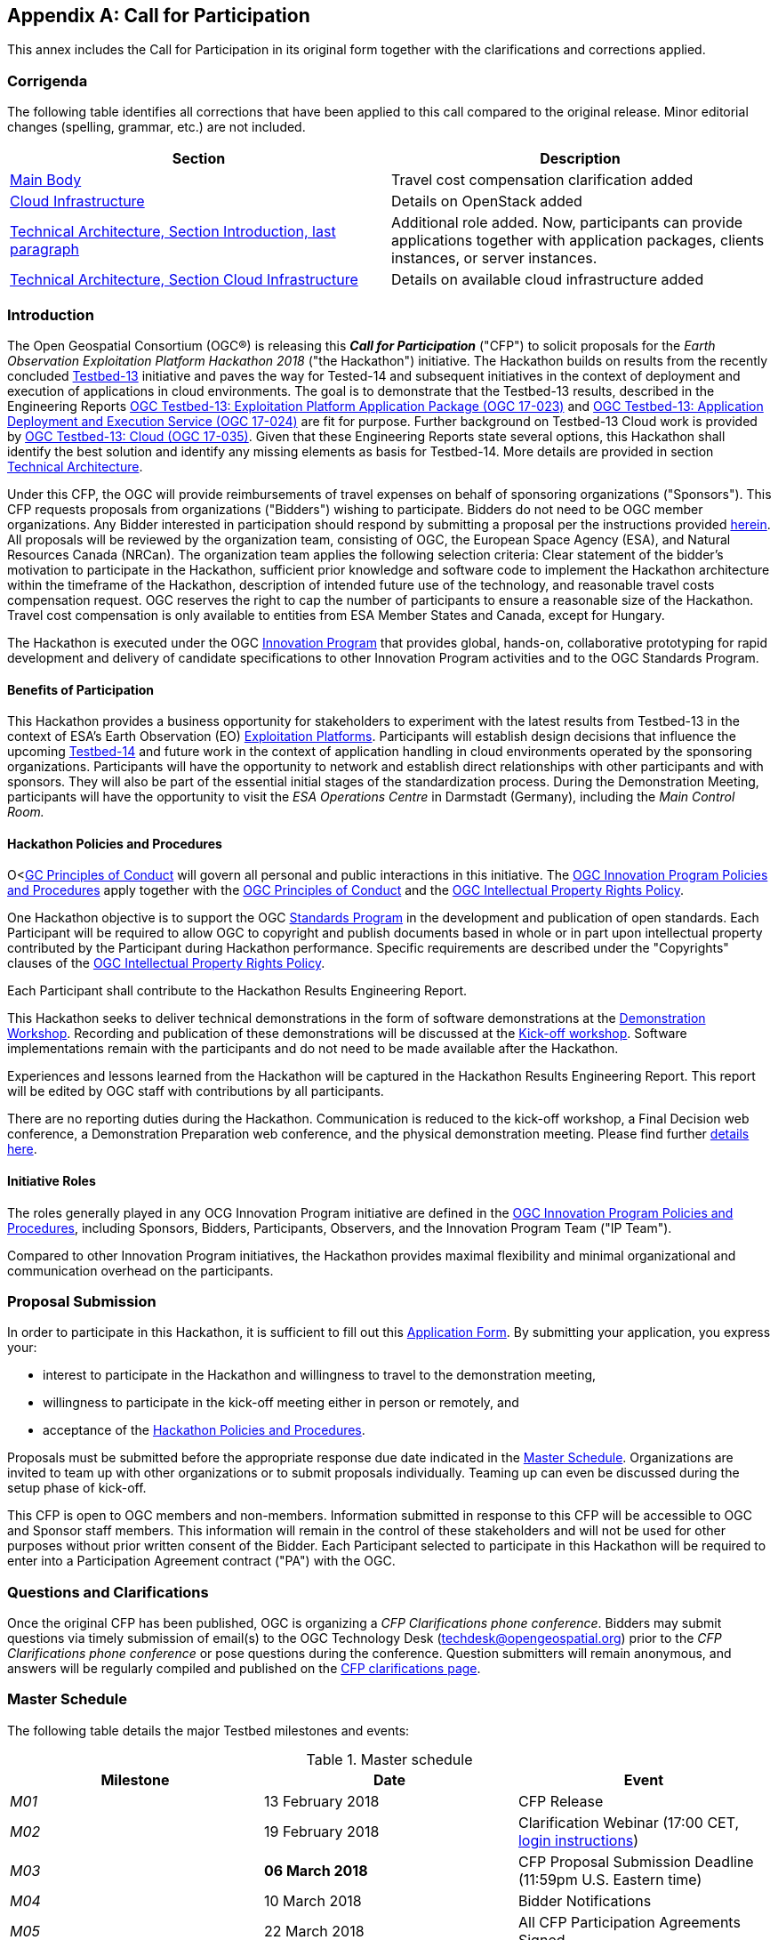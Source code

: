 
[appendix, obligation=informative]
== Call for Participation

This annex includes the Call for Participation in its original form together with the clarifications and corrections applied.

=== Corrigenda

The following table identifies all corrections that have been applied to this call compared to the original release. Minor editorial changes (spelling, grammar, etc.) are not included.

[%unnumbered]
|===
h| Section h| Description
| <<main_body,Main Body>> | Travel cost compensation clarification added
| <<cloud_infrastructure,Cloud Infrastructure>> | Details on OpenStack added
| <<technical_architecture_intro,Technical Architecture, Section Introduction, last paragraph>> | Additional role added. Now, participants can provide applications together with application packages, clients instances, or server instances.
| <<cloud_infrastructure,Technical Architecture, Section Cloud Infrastructure>> | Details on available cloud infrastructure added
|===

[[main_body]]
=== Introduction

The Open Geospatial Consortium (OGC®) is releasing this *_Call for Participation_* ("CFP") to solicit proposals for the _Earth Observation Exploitation Platform Hackathon 2018_ ("the Hackathon") initiative. The Hackathon builds on results from the recently concluded http://www.opengeospatial.org/projects/initiatives/testbed13[Testbed-13] initiative and paves the way for Tested-14 and subsequent initiatives in the context of deployment and execution of applications in cloud environments. The goal is to demonstrate that the Testbed-13 results, described in the Engineering Reports http://docs.opengeospatial.org/per/17-023.html[OGC Testbed-13: Exploitation Platform Application Package (OGC 17-023)] and http://docs.opengeospatial.org/per/17-024.html[OGC Testbed-13: Application Deployment and Execution Service (OGC 17-024)] are fit for purpose. Further background on Testbed-13 Cloud work is provided by http://docs.opengeospatial.org/per/17-035.html[OGC Testbed-13: Cloud (OGC 17-035)]. Given that these Engineering Reports state several options, this Hackathon shall identify the best solution and identify any missing elements as basis for Testbed-14. More details are provided in section <<annexB,Technical Architecture>>.

Under this CFP, the OGC will provide reimbursements of travel expenses on behalf of sponsoring organizations ("Sponsors"). This CFP requests proposals from organizations ("Bidders") wishing to participate. Bidders do not need to be OGC member organizations. Any Bidder interested in participation should respond by submitting a proposal per the instructions provided <<proposal_submission,herein>>. All proposals will be reviewed by the organization team, consisting of OGC, the European Space Agency (ESA), and Natural Resources Canada (NRCan). The organization team applies the following selection criteria: Clear statement of the bidder’s motivation to participate in the Hackathon, sufficient prior knowledge and software code to implement the Hackathon architecture within the timeframe of the Hackathon, description of intended future use of the technology, and reasonable travel costs compensation request. OGC reserves the right to cap the number of participants to ensure a reasonable size of the Hackathon. Travel cost compensation is only available to entities from ESA Member States and Canada, except for Hungary.

The Hackathon is executed under the OGC http://www.opengeospatial.org/ogc/programs/ip[Innovation Program] that provides global, hands-on, collaborative prototyping for rapid development and delivery of candidate specifications to other Innovation Program activities and to the OGC Standards Program.

==== Benefits of Participation

This Hackathon provides a business opportunity for stakeholders to experiment with the latest results from Testbed-13 in the context of ESA’s Earth Observation (EO) https://tep.eo.esa.int/about-tep[Exploitation Platforms]. Participants will establish design decisions that influence the upcoming http://www.opengeospatial.org/projects/initiatives/testbed14[Testbed-14] and future work in the context of application handling in cloud environments operated by the sponsoring organizations. Participants will have the opportunity to network and establish direct relationships with other participants and with sponsors. They will also be part of the essential initial stages of the standardization process. During the Demonstration Meeting, participants will have the opportunity to visit the _ESA Operations Centre_ in Darmstadt (Germany), including the _Main Control Room._

==== Hackathon Policies and Procedures

O<http://www.opengeospatial.org/ogc/policies/conduct[GC Principles of Conduct] will govern all personal and public interactions in this initiative. The http://www.opengeospatial.org/ogc/policies/ippp[OGC Innovation Program Policies and Procedures] apply together with the http://www.opengeospatial.org/ogc/policies/conduct[OGC Principles of Conduct] and the http://www.opengeospatial.org/about/ipr[OGC Intellectual Property Rights Policy].

One Hackathon objective is to support the OGC http://www.opengeospatial.org/ogc/programs/spec[Standards Program] in the development and publication of open standards. Each Participant will be required to allow OGC to copyright and publish documents based in whole or in part upon intellectual property contributed by the Participant during Hackathon performance. Specific requirements are described under the "Copyrights" clauses of the http://www.opengeospatial.org/about/ipr[OGC Intellectual Property Rights Policy].

Each Participant shall contribute to the Hackathon Results Engineering Report.

This Hackathon seeks to deliver technical demonstrations in the form of software demonstrations at the <<demonstration_workshop,Demonstration Workshop>>. Recording and publication of these demonstrations will be discussed at the <<kickoff_workshop,Kick-off workshop>>. Software implementations remain with the participants and do not need to be made available after the Hackathon.

Experiences and lessons learned from the Hackathon will be captured in the Hackathon Results Engineering Report. This report will be edited by OGC staff with contributions by all participants.

There are no reporting duties during the Hackathon. Communication is reduced to the kick-off workshop, a Final Decision web conference, a Demonstration Preparation web conference, and the physical demonstration meeting. Please find further <<events,details here>>.

==== Initiative Roles

The roles generally played in any OCG Innovation Program initiative are defined in the http://www.opengeospatial.org/ogc/policies/ippp[OGC Innovation Program Policies and Procedures], including Sponsors, Bidders, Participants, Observers, and the Innovation Program Team ("IP Team").

Compared to other Innovation Program initiatives, the Hackathon provides maximal flexibility and minimal organizational and communication overhead on the participants.

[[proposal_submission]]
=== Proposal Submission

In order to participate in this Hackathon, it is sufficient to fill out this https://goo.gl/forms/iH1I5WYYDg5pcMk53[Application Form]. By submitting your application, you express your:

* interest to participate in the Hackathon and willingness to travel to the demonstration meeting,

* willingness to participate in the kick-off meeting either in person or remotely, and

* acceptance of the <<policies_procedures,Hackathon Policies and Procedures>>.

Proposals must be submitted before the appropriate response due date indicated in the <<master_schedule,Master Schedule>>. Organizations are invited to team up with other organizations or to submit proposals individually. Teaming up can even be discussed during the setup phase of kick-off.

This CFP is open to OGC members and non-members. Information submitted in response to this CFP will be accessible to OGC and Sponsor staff members. This information will remain in the control of these stakeholders and will not be used for other purposes without prior written consent of the Bidder. Each Participant selected to participate in this Hackathon will be required to enter into a Participation Agreement contract ("PA") with the OGC.

=== Questions and Clarifications

Once the original CFP has been published, OGC is organizing a _CFP Clarifications phone conference_. Bidders may submit questions via timely submission of email(s) to the OGC Technology Desk (techdesk@opengeospatial.org) prior to the _CFP Clarifications phone conference_ or pose questions during the conference. Question submitters will remain anonymous, and answers will be regularly compiled and published on the http://www.opengeospatial.org/projects/initiatives/cloudhackathon[CFP clarifications page].

[[master_schedule]]
=== Master Schedule

The following table details the major Testbed milestones and events:

.Master schedule
|===
h| Milestone h| Date h| Event
| _M01_ | 13 February 2018 | CFP Release
| _M02_ | 19 February 2018 | Clarification Webinar (17:00 CET, <<annex_clarifications,login instructions>>)
| _M03_ | *06 March 2018* | CFP Proposal Submission Deadline (11:59pm U.S. Eastern time)
| _M04_ | 10 March 2018 | Bidder Notifications
| _M05_ | 22 March 2018 | All CFP Participation Agreements Signed
| _M06_ | *22 March 2018* | *Kickoff Workshop* (Orleans, France, 13:30-15:00CET)
| _M07_ | ?? April 2018 | Decision Conference: Final Decision Making for Hackathon Details
| _M08_ | 19 April 2018 | Preparation Conference for demo meeting
| _M09_ | *03-04 May 2018* | *Demonstration Workshop* (@ http://www.esa.int/About_Us/ESOC/Where_missions_come_alive[ESOC] Darmstadt) Start: Thursday 14:00, ends Friday 16:00
| _M10_ | 31 May 2018 | Publication of the Hackathon results Engineering Report
|===

[[events]]
=== Sequence of Events, Phases, and Milestones

[[kickoff_workshop]]
*Kickoff Workshop:* A Kickoff Workshop ("Kickoff") is a face-to-face meeting with the option to attend via Web conference (GoToMeeting). It is guided by OGC staff and sponsors and allows participants to exchange ideas. The main purpose is to refine the Hackathon architecture and settle upon specific interface models to be used as a baseline for prototype component interoperability. Participants will be *_required_* to attend the Kickoff either in person or by Web conference.

*Decision Conference:* Conducted one week after the kick-off meeting, the Decision Conference web conference will decide any outstanding design decisions from the kick-off meeting. It is the conference with all participants prior to the _Preparation Conference._

After the Decision Conference, all Hackathon activities will be conducted remotely. Communication overhead is reduced to email-list discussions.

*Preparation Conference:* This webinar discusses details for the _Demonstration Meeting._

[[demonstration_workshop]]
*Demonstration Workshop:* Physical meeting, where participants demonstrate their results.

After the demonstration meeting, all participants, sponsors, and OGC staff develop the _Hackathon Results Engineering Report._

[[technical_architecture]]
=== Technical Architecture

[[technical_architecture_intro]]
==== Introduction

This Annex provides background information on the OGC baseline, describes the Hackathon architecture, and identifies all requirements and corresponding work items.

The Hackathon builds on results from the recently concluded http://www.opengeospatial.org/projects/initiatives/testbed13[Testbed-13] initiative and paves the way for Tested-14 and subsequent initiatives in the context of deployment and execution of applications in cloud environments. The goal is to demonstrate that the Testbed-13 results, described in the Engineering Reports OGC Testbed-13: Exploitation Platform Application Package, http://docs.opengeospatial.org/per/17-023.html[OGC Testbed-13: Application Deployment and Execution Service], and http://docs.opengeospatial.org/per/17-035.html[OGC Testbed-13: Cloud] are fit for purpose. Given that these Engineering Reports state several options, this Hackathon shall identify the best solution and identify any missing elements as basis for Testbed-14 and future initiatives.

ESA has started in 2014 the Earth Observation Exploitation Platforms initiative that created an ecosystem of interconnected Thematic Exploitation Platforms (TEP) for Earth Observation data. Testbed-13 focused on two key aspects:

[class=steps]
. To allow TEP users to develop applications on the their local machines, then to upload these to the TEP in form of Docker containers with complementing metadadata to allow for automated deployment and execution.

. The automated deployment and execution of these containerized applications with subsequent standards-based result access using cloud platforms.

The metadata describing an application in its Docker container is bundled in a so called *_Application Package_*. Details on this Application Package are described in the http://docs.opengeospatial.org/per/17-023.html[OGC Testbed-13: Exploitation Platform Application Package Engineering Report]. An Application Package encapsulates the description of the application itself, i.e. the application metadata, a reference to the application software container, metadata about the container itself and its resource types, deployment, execution, and mapping instructions of external data to container-specific locations for input and result data, and auxiliary information such as Web-based catalogues for data discovery and selection.

The Application Package developer uploads the Docker container that includes the application to a Docker Hub and provides the Application Package to the TEP (Thematic Exploitation Platform). The TEP uses an _Application Deployment and Execution Service_ (ADES) as described in the http://docs.opengeospatial.org/per/17-024.html[OGC Testbed-13: Application Deployment and Execution Service Engineering Report]. This service, implemented as a WPS v2.0 profile, allows the dynamic deployment and execution of the Docker container on cloud infrastructure.

The Hackathon shall verify the specifications provided in the Engineering Reports, shall develop recommendations where the Engineering Reports describe several options, and shall detect any missing elements or defects that need to be corrected in future initiatives.

Participants can provide either a client application or a server application or both to the Hackathon. Alternatively, participants can provide alternative applications if these applications work on Sentinel-1 input data (or the input data can be made available by the participant). In the case of application provision, the participant needs to provide the application together with the corresponding application package. In case a participant provides both the client and the server application, then the participant agrees to pro-actively engage with others participants to ensure proper interoperability testing. At the demonstration meeting, we will test all server instances with all clients. Given that we will agree on the interface between client and server during the initial phase of the Hackathon, clients and servers can be developed independently of each other. A simple CURL client will be used as reference. Each server will receive the same two calls as described in the <<hackaton_scenario,Hackathon Scenario>> below. Clients will be evaluated based on functionality and ease of use. Servers will be evaluated based on performance.

[[policies_procedures]]
==== Hackathon Implementation

[[hackaton_scenario]]
*Scenario*

The Hackathon shall implement the following scenario:

* Canada’s forest cover an area of 348 million hectares, which is 35% of Canada’s land area and 9% of the world’s forested area. Because vast areas are inaccessible, researchers use satellites such as Sentinel-1 to gain valuable insights into Canada’s forest ecosystem.

* The Hackathon shall evaluate the extent of wild fires based on Sentinel-1 data for the summer of 2017 over the Northwest Territories, Canada. Organizers will provide the Sentinel Application Platform (SNAP) Software Toolbox together with a pre-defined workflow packaged in a Docker container. Thus, Hackathon participants can use the Docker container "as is" and do not need to modify the container or the application. The SNAP workflow in that Docker container requires two types of data: Digital Elevation Model (DEM) data and Sentinel-1 data. Both will be made available to the participants as cloud resources.

* Participants need to develop the _Application Package_ for the application in the Docker container. This is a joint effort to ensure that all Application Packages look the same.

* An _Application Deployment and Execution Service_ (ADES) needs to be set up that supports two requests:

** The registration of the _Application Package_ as a new process. Here, the client will issue a WPS request that includes the _Application Package_ either inline or by reference (to be decided during the Hackathon).

** The execution of that new process, which includes the deployment and execution of the Docker container on cloud platforms provided by sponsors.

* The ADES can be setup on server operated by the participant.

* The ADES shall provide a WPS interface that allows a client to execute the processing of all Sentinel-1 scenes over the Northwest Territories. Roughly 300 Sentinel files need to be processed.

* The client application will issue the same deployment and execution requests to all ADES implementations. Two requests will be tested:

** The first request calls the ADES to deploy the Docker Container only once and to process a single Sentinel-1 scene.

** The second request calls the ADES to deploy the Docker Container n-times to process all Sentinel-1 scenes. It is up to the ADES to either execute the same Container sequentially or to optimize performance and to deploy the Container n-times for max parallel processing. The results do not need to be processed any further (in particular no mosaicing required).

*** The resulting scenes will be accessed by the client. In both cases, the ADES shall return a URL that contains all results in a single folder.

* Results are accessed and downloaded.


*Design Decisions*

The Hackathon participants need to agree on the following design decisions:

* Implementation scenario details

* Application Package details to ensure that a single Docker image works for all teams

* ADES profile details

* Result access details

*Implementations*

The Hackathon participants shall demonstrate the following elements:

* Overall, the capacity to process a large amount of data in an interoperable way across an heterogeneous environment

* The Application Package describing the wild fire application

* The ADES that registers the Application Package and allows deployment and execution for a single or all scenes. The ADES shall be implemented as a WPS v2.0.

* The result access mechanism

* The client (for client developers only)

==== Hackathon Trophy

The winning team will receive the Hackathon Trophy and prizes. The winner will be selected by all teams being present at the <<demonstration_workshop,Demonstration Workshop>>.

==== Hackathon Baseline

===== Deliverables

This Hackathon seeks to deliver technical demonstrations in the form of software demonstrations at the <<demonstration_workshop,Demonstration Workshop>>. Recording and publication of these demonstrations will be discussed at the <<kickoff_workshop,Kick-off workshop>>. Software implementations remain with the participants and do not need to be made available after the Hackathon.

Experiences and lessons learned from the Hackathon will be captured in the Hackathon Results Engineering Report. This report will be edited by OGC staff with contributions by all participants.

===== Data

The Hackathon will use Sentinel-1 data provided by the sponsoring organizations. The Digital Elevation Model (DEM) data required by the SNAP workflow will be provided either online or as part of the Docker Image. In any case, this process will be transparent to the participants, because the Docker Image will retrieve the required files automatically. This step only requires correct configuration in the _Application Package._

All data will be made available to the participants free of charge. The data is stored on cloud infrastructure and can be accessed via Web APIs (based on HTTP REST).

[[cloud_infrastructure]]
===== Cloud Infrastructure

Cloud infrastructure will be made available by the sponsoring organizations. The cloud will support VMs running Linux. The following clouds will be provided by the sponsors:

* OpenStack version Pike September 2017 (private cloud hosted by NRCan)

* http://www.cloudferro.com/en/eocloud/[Cloudferro] (ESA)

The following commercial cloud providers offered to support the activity:

* Amazon Web Services

* Cloudsigma

=== Glossary

CFP:: Call for Participation

Application Package:: Atom or XML based file that contains all information about the application that is packaged in a Docker container

TEP:: ESA https://tep.eo.esa.int/about-tep[Thematic Exploitation Platform]. In short, an EO exploitation platform is a collaborative, virtual work environment providing access to EO data and the tools, processors, and Information and Communication Technology resources required to work with them, through one coherent interface. As such the EP may be seen as a new ground segments operations approach, complementary to the traditional operations concept.

ADES:: Application Deployment and Execution Service: WPS v2.0 interface that supports the registration of an Application Package as a new service and its deployment and execution.

SNAP:: A common architecture for all Sentinel Toolboxes is called the http://step.esa.int/main/toolboxes/snap/[Sentinel Application Platform (SNAP)]. The SNAP architecture is ideal for Earth Observation processing and analysis due to the following technological innovations: Extensibility, Portability, Modular Rich Client Platform, Generic EO Data Abstraction, Tiled Memory Management, and a Graph Processing Framework.

Sentinel-1:: https://en.wikipedia.org/wiki/Sentinel-1[Sentinel-1] is a space mission funded by the European Union and carried out by the ESA within the Copernicus Programme, consisting of a constellation of two satellites. The payload of Sentinel-1 is a Synthetic Aperture Radar in C band that provides continuous imagery (day, night and all weather).

ESA:: http://www.esa.int/ESA[European Space Agency]

NRCan:: http://www.nrcan.gc.ca/home[Natural Resources Canada]

OGC:: http://www.opengeospatial.org/[Open Geospatial Consortium]

Testbed-13/14:: OGC’s leading annual Innovation Program initiative with a volume of ~5M USD per year.

[[annex_clarifications]]
=== Clarifications

The clarifications Webinar took place on Mon Feb 19th, 11:00 AM EST. The Webinar was recorded. The recording is available https://portal.opengeospatial.org/files/?artifact_id=77795[online (23MB file!)]. The following questions have been raised:

*_1. Can I participate as a cloud provider?_*

YES, you can participate as a cloud provider by making computing resources, Virtual Machines, or storage capacity available. In that case, please contact Ingo Simonis directly at isimonis@opengeospatial.org.

*_2. Can I provide a different application as well?_*

YES, if you do provide the corresponding application package in addition. In principle, we can run any type of application as long as the application is properly described, follows the data location mapping approaches agreed upon at the kick-off meeting, and loads the required data from a Web accessible archive.

*_3. What level of flexibility do you have regarding the architecture defined in the annex <<annexB,Technical Architecture>>?_*

In principle, this Hackathon has the goal to identify the best solution for the given problem, i.e. the provisioning of arbitrary applications in heterogeneous clouds to allow their execution close to the actual data. Testbed-13 has addressed this problem and documented a set of solutions and recommendations in the <<main_body,Engineering Reports listed above>>. This does not mean that we are 100% bound to what was developed in Testbed-13. We want to use it as a baseline, but allow room for discussions that may lead to modifications. Therefore we welcome additional ideas. In any case, the goal is to develop a sustainable solution for an Application Package that allows executing arbitrary applications in different environments. This solution shall lead to an open OGC standard.

*_4. A parallel set of studies has been run by us that led to a solution that allows running processes in cloud environments easily. We continue this work in other research projects. Would that solution be of interest to the Hackathon?_*

YES, as said before, the goal is to develop an open standard. Currently, we are still trying to understand the best solution for the given problem. We are aware that many research projects address this challenge. The goal here is to develop the best solution in an open, collaborative approach, following the well-established OGC consensus process that eventually leads to an open standard. We invite all research projects to join us in this activity. We invite all interested parties to join our ad hoc meeting during the next OGC Technical Committee meeting in Orleans, Tuesday, March 20th, 15:15-16:45h. At that meeting, we will discuss the topic in general with the goal to coordinate between different activities, standardization efforts, and R&D work executed in different organizations or consortia.

*_5. We are surprised that we need to submit a proposal in order to participate. Is it possible to join the Hackathon just to learn?_*

The proposal serves the purpose to allow us understanding your motivation to join the Hackathon and to learn about your background. The https://goo.gl/forms/iH1I5WYYDg5pcMk53[Application Form] is very simple and should not take more than 5min to provide brief answers to the few questions. If you like, you can participate as an observer, though we appreciate your more active participation.

*_6. We do have a fully functional implementation of what you are trying to develop here. Does it make sense for us to demonstrate our solution?_*

We are interested in developing the best solution that shall be released as an open standard eventually. If you are willing to through your solution as an example into the consensus process, then we appreciate your participation. Key is the willingness to help us, not the interest to sell a given product.

*_7. Is the Hackathon only open to Testbed-13 participants?_*

No, the Hackathon is open to everyone, even non-OGC members. The results of Testbed-13 are publicly available, and there is absolutely no requirement for previous participation in the Testbed. Being familiar with the OGC process, in particular the consensus principle, certainly helps, though.

*_8. What is the link with Testbed-14?_*

Testbed-14 will build on results from Testbed-13 and this Hackathon. Testbed-14 focuses on three aspects: First, complex workflows where a workflow includes several processing steps that feed into each other and that might be distributed across several clouds. Second, security aspects, and third billing and quoting, as application consumers are not running any software locally, costs may occur on the clouds that need to be covered.

*_9. What profile are participants expected to have?_*

We expect that any organisation with EO Exploitation and/or Cloud Processing or similar experience will be able join. In essence anyone with the skills and the willingness to work in consensus towards interoperability can participate.

*_10. What Cloud Infrastructure will be available?_*

The following commercial cloud providers offered to support the activity:

* Amazon Web Services

* Cloudsigma

The conditions will be disclosed at the kick-off meeting.